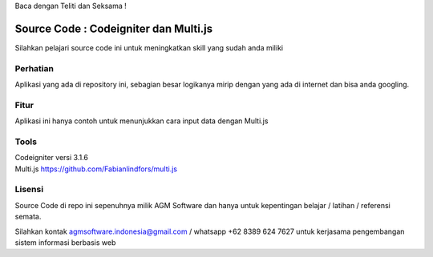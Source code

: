 Baca dengan Teliti dan Seksama !

##################################
Source Code : Codeigniter dan Multi.js
##################################

Silahkan pelajari source code ini untuk meningkatkan skill yang sudah anda miliki


*******************
Perhatian
*******************

Aplikasi yang ada di repository ini, sebagian besar logikanya mirip dengan yang ada di internet dan
bisa anda googling.


********
Fitur
********

Aplikasi ini hanya contoh untuk menunjukkan cara input data dengan Multi.js


**********************
Tools
**********************

| Codeigniter versi 3.1.6
| Multi.js https://github.com/Fabianlindfors/multi.js



*******
Lisensi
*******

Source Code di repo ini sepenuhnya milik AGM Software dan hanya untuk kepentingan belajar / latihan / referensi semata.

Silahkan kontak agmsoftware.indonesia@gmail.com / whatsapp +62 8389 624 7627 untuk kerjasama pengembangan sistem informasi berbasis web

